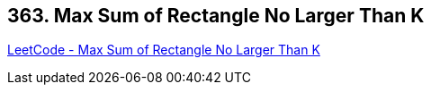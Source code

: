 == 363. Max Sum of Rectangle No Larger Than K

https://leetcode.com/problems/max-sum-of-rectangle-no-larger-than-k/[LeetCode - Max Sum of Rectangle No Larger Than K]

